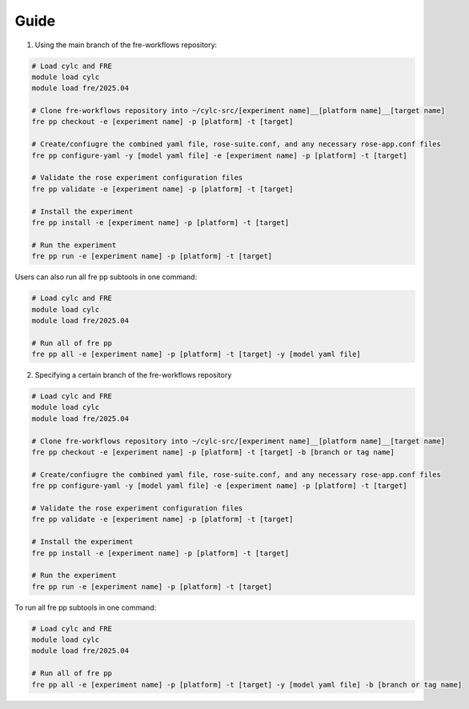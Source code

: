 Guide
----------
1. Using the main branch of the fre-workflows repository: 

.. code-block::

  # Load cylc and FRE
  module load cylc
  module load fre/2025.04

  # Clone fre-workflows repository into ~/cylc-src/[experiment name]__[platform name]__[target name]
  fre pp checkout -e [experiment name] -p [platform] -t [target]

  # Create/confiugre the combined yaml file, rose-suite.conf, and any necessary rose-app.conf files
  fre pp configure-yaml -y [model yaml file] -e [experiment name] -p [platform] -t [target]

  # Validate the rose experiment configuration files
  fre pp validate -e [experiment name] -p [platform] -t [target]

  # Install the experiment
  fre pp install -e [experiment name] -p [platform] -t [target]

  # Run the experiment
  fre pp run -e [experiment name] -p [platform] -t [target]

Users can also run all fre pp subtools in one command:

.. code-block::

  # Load cylc and FRE
  module load cylc
  module load fre/2025.04

  # Run all of fre pp
  fre pp all -e [experiment name] -p [platform] -t [target] -y [model yaml file]

2. Specifying a certain branch of the fre-workflows repository

.. code-block::

  # Load cylc and FRE
  module load cylc
  module load fre/2025.04

  # Clone fre-workflows repository into ~/cylc-src/[experiment name]__[platform name]__[target name]
  fre pp checkout -e [experiment name] -p [platform] -t [target] -b [branch or tag name]

  # Create/confiugre the combined yaml file, rose-suite.conf, and any necessary rose-app.conf files
  fre pp configure-yaml -y [model yaml file] -e [experiment name] -p [platform] -t [target]

  # Validate the rose experiment configuration files
  fre pp validate -e [experiment name] -p [platform] -t [target]

  # Install the experiment
  fre pp install -e [experiment name] -p [platform] -t [target]

  # Run the experiment
  fre pp run -e [experiment name] -p [platform] -t [target]

To run all fre pp subtools in one command:

.. code-block::

  # Load cylc and FRE
  module load cylc
  module load fre/2025.04

  # Run all of fre pp
  fre pp all -e [experiment name] -p [platform] -t [target] -y [model yaml file] -b [branch or tag name]
